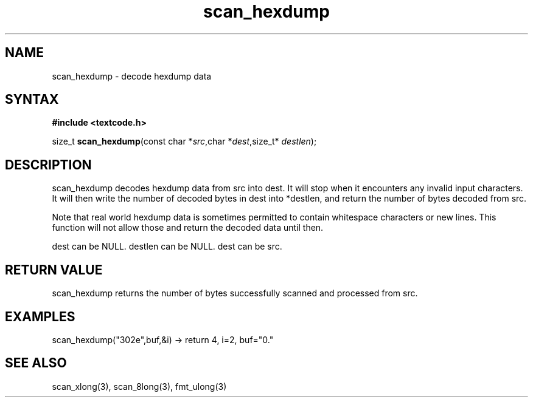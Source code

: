 .TH scan_hexdump 3
.SH NAME
scan_hexdump \- decode hexdump data
.SH SYNTAX
.B #include <textcode.h>

size_t \fBscan_hexdump\fP(const char *\fIsrc\fR,char *\fIdest\fR,size_t* \fIdestlen\fR);

.SH DESCRIPTION
scan_hexdump decodes hexdump data from src into dest.
It will stop when it encounters any invalid input characters.
It will then write the number of decoded bytes in dest into *destlen,
and return the number of bytes decoded from src.

Note that real world hexdump data is sometimes permitted to
contain whitespace characters or new lines. This function will not allow
those and return the decoded data until then.

dest can be NULL. destlen can be NULL. dest can be src.

.SH "RETURN VALUE"
scan_hexdump returns the number of bytes successfully scanned and
processed from src.
.SH EXAMPLES
scan_hexdump("302e",buf,&i) -> return 4, i=2, buf="0."

.SH "SEE ALSO"
scan_xlong(3), scan_8long(3), fmt_ulong(3)
